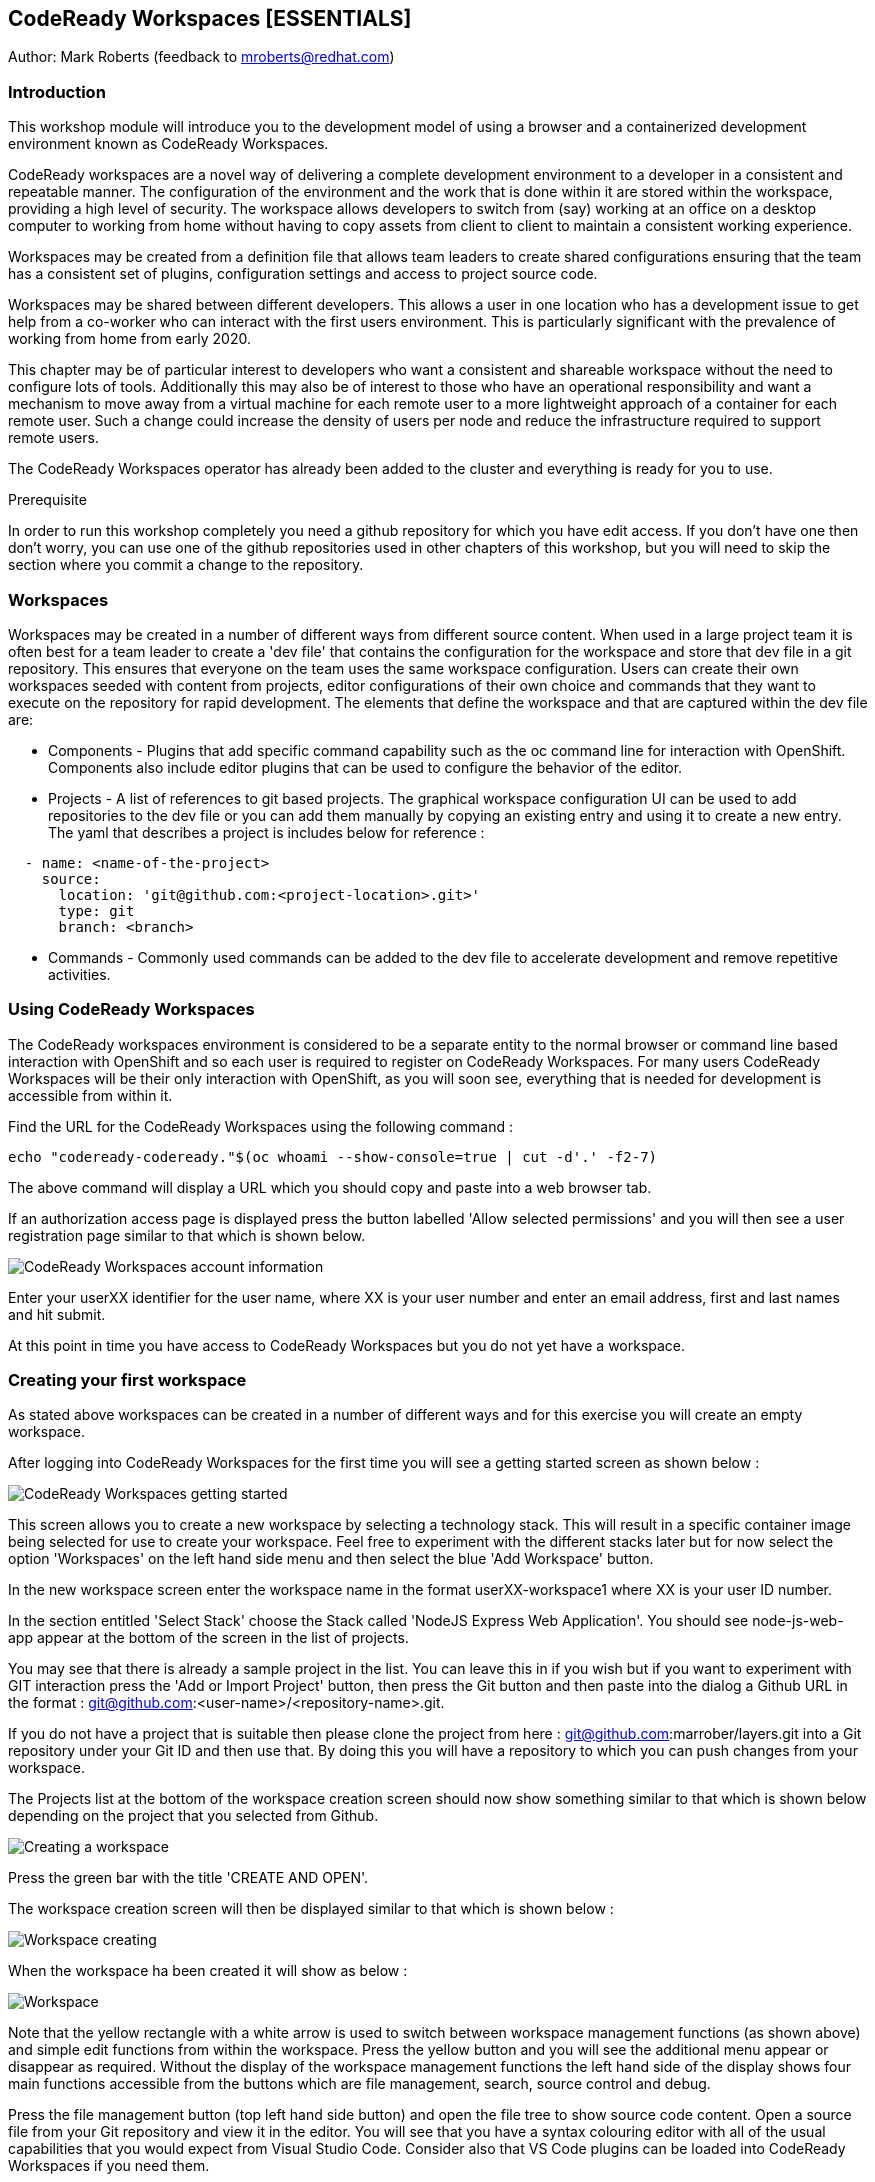 == CodeReady Workspaces [ESSENTIALS]

Author: Mark Roberts (feedback to mroberts@redhat.com)

=== Introduction

This workshop module will introduce you to the development model of using a browser and a containerized development environment known as CodeReady Workspaces.

CodeReady workspaces are a novel way of delivering a complete development environment to a developer in a consistent and repeatable manner. The configuration of the environment and the work that is done within it are stored within the workspace, providing a high level of security. The workspace allows developers to switch from (say) working at an office on a desktop computer to working from home without having to copy assets from client to client to maintain a consistent working experience.

Workspaces may be created from a definition file that allows team leaders to create shared configurations ensuring that the team has a consistent set of plugins, configuration settings and access to project source code. 

Workspaces may be shared between different developers. This allows a user in one location who has a development issue to get help from a co-worker who can interact with the first users environment. This is particularly significant with the prevalence of working from home from early 2020.

This chapter may be of particular interest to developers who want a consistent and shareable workspace without the need to configure lots of tools. Additionally this may also be of interest to those who have an operational responsibility and want a mechanism to move away from a virtual machine for each remote user to a more lightweight approach of a container for each remote user. Such a change could increase the density of users per node and reduce the infrastructure required to support remote users.

The CodeReady Workspaces operator has already been added to the cluster and everything is ready for you to use. 

.Prerequisite
****
In order to run this workshop completely you need a github repository for which you have edit access. If you don't have one then don't worry, you can use one of the github repositories used in other chapters of this workshop, but you will need to skip the section where you commit a change to the repository.
****

=== Workspaces

Workspaces may be created in a number of different ways from different source content. When used in a large project team it is often best for a team leader to create a 'dev file' that contains the configuration for the workspace and store that dev file in a git repository. This ensures that everyone on the team uses the same workspace configuration. Users can create their own workspaces seeded with content from projects, editor configurations of their own choice and commands that they want to execute on the repository for rapid development. The elements that define the workspace and that are captured within the dev file are:

* Components - Plugins that add specific command capability such as the oc command line for interaction with OpenShift. Components also include editor plugins that can be used to configure the behavior of the editor. 

* Projects - A list of references to git based projects. The graphical workspace configuration UI can be used to add repositories to the dev file or you can add them manually by copying an existing entry and using it to create a new entry.
The yaml that describes a project is includes below for reference :

[source]
----
  - name: <name-of-the-project>
    source:
      location: 'git@github.com:<project-location>.git>'
      type: git
      branch: <branch>
----

* Commands - Commonly used commands can be added to the dev file to accelerate development and remove repetitive activities.

=== Using CodeReady Workspaces

The CodeReady workspaces environment is considered to be a separate entity to the normal browser or command line based interaction with OpenShift and so each user is required to register on CodeReady Workspaces. For many users CodeReady Workspaces will be their only interaction with OpenShift, as you will soon see, everything that is needed for development is accessible from within it.  

Find the URL for the CodeReady Workspaces using the following command :

[source]
----
echo "codeready-codeready."$(oc whoami --show-console=true | cut -d'.' -f2-7)
----

The above command will display a URL which you should copy and paste into a web browser tab.

If an authorization access page is displayed press the button labelled 'Allow selected permissions' and you will then see a user registration page similar to that which is shown below.

image::codeready-workspaces-01.png[CodeReady Workspaces account information]

Enter your userXX identifier for the user name, where XX is your user number and enter an email address, first and last names and hit submit.

At this point in time you have access to CodeReady Workspaces but you do not yet have a workspace.

=== Creating your first workspace

As stated above workspaces can be created in a number of different ways and for this exercise you will create an empty workspace.

After logging into CodeReady Workspaces for the first time you will see a getting started screen as shown below :

image::codeready-workspaces-02.png[CodeReady Workspaces getting started]

This screen allows you to create a new workspace by selecting a technology stack. This will result in a specific container image being selected for use to create your workspace. Feel free to experiment with the different stacks later but for now select the option 'Workspaces' on the left hand side menu and then select the blue 'Add Workspace' button. 

In the new workspace screen enter the workspace name in the format userXX-workspace1 where XX is your user ID number.

In the section entitled 'Select Stack' choose the Stack called 'NodeJS Express Web Application'. You should see node-js-web-app appear at the bottom of the screen in the list of projects. 

You may see that there is already a sample project in the list. You can leave this in if you wish but if you want to experiment with GIT interaction press the 'Add or Import Project' button, then press the Git button and then paste into the dialog a Github URL in the format : git@github.com:<user-name>/<repository-name>.git.

If you do not have a project that is suitable then please clone the project from here : git@github.com:marrober/layers.git into a Git repository under your Git ID and then use that. By doing this you will have a repository to which you can push changes from your workspace.

The Projects list at the bottom of the workspace creation screen should now show something similar to that which is shown below depending on the project that you selected from Github.

image::codeready-workspaces-03.png[Creating a workspace]

Press the green bar with the title 'CREATE AND OPEN'.

The workspace creation screen will then be displayed similar to that which is shown below :

image::codeready-workspaces-04.png[Workspace creating]

When the workspace ha been created it will show as below :

image::codeready-workspaces-05.png[Workspace]

Note that the yellow rectangle with a white arrow is used to switch between workspace management functions (as shown above) and simple edit functions from within the workspace. Press the yellow button and you will see the additional menu appear or disappear as required. Without the display of the workspace management functions the left hand side of the display shows four main functions accessible from the buttons which are file management, search, source control and debug.

Press the file management button (top left hand side button) and open the file tree to show source code content. Open a source file from your Git repository and view it in the editor. You will see that you have a syntax colouring editor with all of the usual capabilities that you would expect from Visual Studio Code. Consider also that VS Code plugins can be loaded into CodeReady Workspaces if you need them.

==== Connecting to Github

In order to seamlessly interact with Github you configure the workspace to operate under your Github ID. To do this perform the following tasks.

From the top menu on the workspace select File -> then select Settings -> then select Open Preferences. From the list of preferences that appear within the editor window scroll to Git and open up that list of settings. Select 'user.email' and then press the pop up button with 'Add Value' on it. Repeat this for the 'user.name' setting.

In the user settings editor on the right hand side of the workspace enter the appropriate values for your username and email address. Press File -> Save or Cntrl-S to save the file. You may also want to switch on auto-save with the menu item file-> Auto Save.

Close the preferences window.

Next you need to generate an ssh key that can be stored within your Github account. From the top level menu in the workspace select view and then 'Find a command', or press F1. This will result in a list of commands being displayed at the top of the screen as shown below :

image::codeready-workspaces-06.png[Command execution in workspace]

In the command selection field type 'generate' and then select the option 'SSH: generate key pair for particular host...'

Enter the host name - github.com and hit return.

On the bottom right corner of the workspace you should get a pop up message. Press view to open an editor window that contains the SSH key. Press ctrl-A to select the entire SSH key and then press ctrl-C to copy it. If however,the 'view' button does not appear on the bottom right hand corner of the workspace select view -> 'find command' from the top menu and then enter the command 'SSH: view public key'. Select github.com from the list of ssh key options and the editor screen will display the key for you to copy as described above.

Go to Github, sign in and then select the personal settings for your account. Then select 'SSH and GPG keys'. Press the green 'New SSH key' button and then paste the key. Give the key a title (such as Red Hat CRW) and press the green 'Add SSH key' button. Authenticate with Github and you should have a new key added similar to that which is shown below:

image::codeready-workspaces-07.png[Github SSH key addition]

==== Edit and push to Github.com

Back in the workspace use the project explorer window (top of the four buttons on the left hand side) to open the tree of files within the project and make a change to a source file.

Save the file and then move to the source control view (third of the four buttons on the left hand side) and you should see that a change has been recorded. Click on the file from the source control view and you will see a comparison window showing the old version of the file on the left and the new version of the file on the right.

Float the mouse over the file name and press the + symbol to stage the change. 

Enter a comment in the field above the file name and then press the tick symbol above the comment field to commit to the local git repository within the workspace.

The bottom left corner of the workspace will then show that there is a pending commit to be pushed to the Git repository on github.com as shown below:

image::codeready-workspaces-08.png[Source control push required indication]

Mouse click on this message and you will see a pop up warning that you are about to push changes to the Git repository on github.com. Press OK to proceed.

Switch back to the Github browser tab and check that your change has been recorded.

==== Adding plugins

Use the Yellow rectangle with the white arrow to open the left hand side workspaces menu and select the option 'workspaces'. From the list of workspaces select your workspace and then move to the plugins tab. Scroll down the list of plugins and enable the OpenShift Connector plugin. Also enable the YAML plugin for rich YAML editing support.

Press Save and then press Apply which will cause a restart of the workspace. On the left hand side select the workspace by name and to switch from workspace editing mode to workspace running mode. When the workspace is ready you will see the welcome screen again.

The left hand side of the workspace will now have two new icons as shown below. 

image::codeready-workspaces-09.png[OpenShift plugin]

==== Using the OpenShift plugin to create an application

Select the OpenShift icon (last but one) and you will see the screen as shown above. If the cluster address does not immediately appear press the circular arrow to refresh.

The workspace is currently logged in to the cluster as a service account so you need to login as your correct user ID. Click on the arrow pointing to the right on the top of the OpenShift panel shown above. When you float the mouse over it the pop up should display 'Log in to cluster'. If you are prompted that you are already logged in click yes to login under your correct ID. Select credentials as the login mechanism, then select 'https://<address>:443 Current Context', then select 'Add new user', then enter your user name and password when prompted. If you are offered an option to save your username and password select 'yes'.

Right-click on the address of the cluster and select 'New Project'. Enter crw-project-XX where XX is your user number for the project name.

Right-click on the new project name and select 'New Component'. At this point the only component that can be created is a new application so select that option and enter crw-app-1 as the application name to start the multi-stage wizard that will guide you through creating the application. 

You will then be presented with three options for where the source content comes from - Git repository, binary file or a directory of the current workspace. Select Git repository. 

Information about individual applications are stored within context directories of CodeReady Workspaces. At the prompt 'Add new context folder' press return and you will see a folder browser. From the top drop down box select /projects. In order to organize multiple applications under a single workspace it would be sensible to create separate sub directories ahead of this stage using the command line capability of CodeReady Workspaces explained below.

Paste in the following Git URL : https://github.com/marrober/nodenews.git and press enter.

For the 'Select Git reference' option select 'HEAD'.

For the component name enter crw-app-1.

For the component type select nodejs.

For the Node JS version select latest.

If you open up the tree structure under the crw-project-XX node you should see an application similar to that which is shown below.

image::codeready-workspaces-10.png[Application created by CodeReady Workspaces]

Right click on the lowest node (with @not pushed) on the right hand side and select 'Push'. This will use the OpenShift DO capability to push the configuration for the application to OpenShift where the Source-2-Image build process will be used to build the application. At the bottom of the screen a window will appear as shown below to display the progress of the creation of the application and any errors that may result.

image::codeready-workspaces-11.png[Application push progress]

When the operation has completed you will get a message stating "Changes successfully pushed to component". 

If you switch to a browser window for the OpenShift cluster you will be able to locate the new project and within the topology view of the project you can see the running application. 

At this stage the running application is not reachable so right click on the application in the OpenShift panel of CodeReady Workspaces again and select 'New URL'. For the URL name enter 'crw-app-1-url' and hit return.

The named URL (an OpenShift route)  will be displayed as a new node under the application name. It will also have an arrow on the right hand side that can be used to access the URL and launch the application. If you click this now you will see a pop up window telling you that the URL has not yet been created in the cluster. 

Right-click on the application name again (one level above the URL) and select 'Push'. 

Watch for the application build process to complete in the progress window and when it has finished test the URL again. 

You should now see a new browser tab with a news feed application.

Back in CodeReady Workspaces click on the file browser on the left hand side and under the /projects folder you should see a .odo directory. This contains the configuration data in a config.yaml file that is created by the commands above and then used with the 'push' command to create the content within OpenShift.

==== Command line interaction

Each plugin that exists within the workspace has a terminal application which given the names of some of the plugins can make it a little difficult to spot the terminal that you need. For general OpenShift command line access use the terminal that appears as an option under the name vscode-openshift-connectorxxx from the right hand side context menu. This menu is reached by clicking on the cube symbol on the right than side of the workspace and then opening the plugins folder as shown below :

image::codeready-workspaces-12.png[Accessing the terminal from CRW]

This will create a new terminal window at the bottom of the screen from which you can perform all the usual oc command line operations and the odo command line operations which are described in detail in a specific lab of the innovation workshop.

=== Exporting a Devfile

In order to make a workspace configuration available to a wider group of developers the Devfile must be exported and stored in an accessible location. This short section is most appropriate for those with more of an operational responsibility who are interested in using CodeReady Workspaces to reduce the overheads of a VM per remote user.

Press the yellow button on the top left corner of the workspace to view the pop out menu on the left hand side and select the workspaces option. Select the workspace by name to view the details of the workspace and then select the Devfile option as shown below :

image::codeready-workspaces-13.png[Workspace Devfile]

The Devfile content could then easily be copied for sharing with teh rest of your development team. The best way to do this (not performed in the workshop) is to store the contents of the Devfile in a yaml file in the root of a github project. in this manner the file may be version controlled and released to the team as required to make changes to the development environments. 

Ensure that you stop this workspace since you can only run one at a time.

To test out the creation of a workspace from a yaml file use the github project at : https://github.com/marrober/crw-cpp-dev-file-example.git. Open this link in a browser and have a look at the yaml file within it. 

Back in CodeReady Workspaces, click on the word 'Workspaces' in the top left of the image above to go back to a list of workspaces. 

Click on the blue 'Add Workspace' button and select the 'IMPORT DEVFILE' tab at the top of the screen.

Select the option for URL and paste the above github location into the URL link further down the screen. The content will be validated and the 'CREATE & OPEN' button will turn green if the validation passes. Press this button to create the workspace from the shared Devfile.

After taking a look at the new workspace you will have completed the chapter. Please remove the workspaces by press the yellow button on the top left corner of the workspace to view the pop out menu on the left hand side and select the workspaces option. Then select each workspace in turn and select the red delete button on the overview tab.

=== Summary

CodeReady  Workspaces are a great way for remote users to work in a consistent manner with access to projects, tools and commands. By sharing the Dev file of a workspace with a wider group of users it is possible for large numbers of people to very quickly create a working environment on which to develop together.










